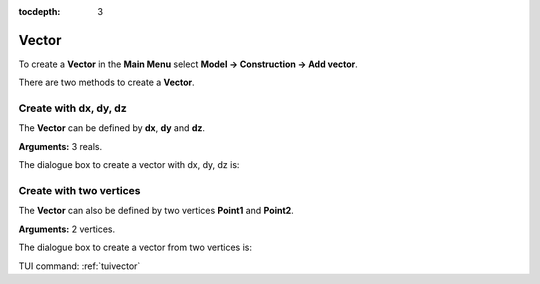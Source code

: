 :tocdepth: 3

.. _guivector:

======
Vector
======

To create a **Vector** in the **Main Menu** select **Model -> Construction -> Add vector**.

There are two methods to create a **Vector**.

Create with dx, dy, dz
======================
The **Vector** can be defined by **dx**, **dy** and **dz**.

**Arguments:** 3 reals.

The dialogue box to create a vector with dx, dy, dz is:

.. image:: _static/gui_vector1.png
   :align: center

.. centered::
   Add Vector

Create with two vertices
========================
The **Vector** can also be defined by two vertices **Point1** and **Point2**.

**Arguments:** 2 vertices.

The dialogue box to create a vector from two vertices is:

.. image:: _static/gui_vector2.png
   :align: center

.. centered::
   Add Vector from 2 Vertices


TUI command: :ref:`tuivector`

